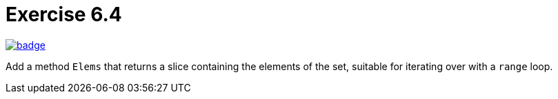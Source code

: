= Exercise 6.4
// Refs:
:url-base: https://github.com/fenegroni/TGPL-exercise-solutions
:url-workflows: {url-base}/workflows
:url-actions: {url-base}/actions
:badge-exercise: image:{url-workflows}/Exercise 6.4/badge.svg?branch=main[link={url-actions}]

{badge-exercise}

Add a method `Elems` that returns a slice containing the elements of the set,
suitable for iterating over with a `range` loop.
